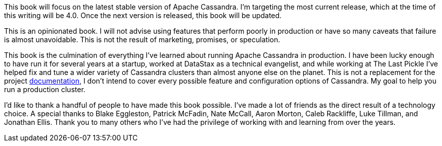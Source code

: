 This book will focus on the latest stable version of Apache Cassandra.  I'm targeting the most current release, which at the time of this writing will be 4.0.  Once the next version is released, this book will be updated.

This is an opinionated book.  I will not advise using features that perform poorly in production or have so many caveats that failure is almost unavoidable.  This is not the result of marketing, promises, or speculation.

This book is the culmination of everything I've learned about running Apache Cassandra in production.  I have been lucky enough to have run it for several years at a startup, worked at DataStax as a technical evangelist, and while working at The Last Pickle I've helped fix and tune a wider variety of Cassandra clusters than almost anyone else on the planet.  This is not a replacement for the project https://cassandra.apache.org/doc/latest/[documentation], I don't intend to cover every possible feature and configuration options of Cassandra.  My goal to help you run a production cluster.

I'd like to thank a handful of people to have made this book possible.  I've made a lot of friends as the direct result of a technology choice.  A special thanks to Blake Eggleston, Patrick McFadin, Nate McCall, Aaron Morton, Caleb Rackliffe, Luke Tillman, and Jonathan Ellis.  Thank you to many others who I've had the privilege of working with and learning from over the years.

